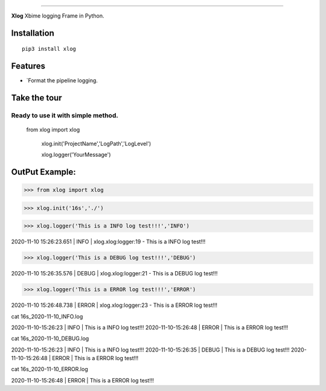 .. raw:: html

    <p align="center">
        <a href="#readme">
            <img alt="Xlog logo" src="https://www.xbiome.cn/images/logo.png">
        </a>
    </p>
    <p align="center">
        <a href="https://pypi.org/project/xlog/"><img alt="Pypi version" src="https://img.shields.io/pypi/v/loguru.svg"></a>
        <a href="https://pypi.org/project/xlog/"><img alt="Python versions" src="https://img.shields.io/badge/python-3.5%2B%20%7C%20PyPy-blue.svg"></a>
        <a href="https://pypi.org/project/xlog/"><img alt="Documentation" src="https://img.shields.io/readthedocs/loguru.svg"></a>
        <a href="https://pypi.org/project/xlog/"><img alt="Build status" src="https://img.shields.io/travis/Delgan/loguru/master.svg"></a>
        <a href="https://pypi.org/project/xlog/"><img alt="Coverage" src="https://img.shields.io/codecov/c/github/delgan/loguru/master.svg"></a>
        <a href="https://pypi.org/project/xlog/"><img alt="Code quality" src="https://img.shields.io/codacy/grade/4d97edb1bb734a0d9a684a700a84f555.svg"></a>
        <a href="https://pypi.org/project/xlog/"><img alt="License" src="https://img.shields.io/github/license/delgan/loguru.svg"></a>
    </p>

=========

**Xlog** Xbime logging Frame in Python.


.. end-of-readme-intro

Installation
------------

::

    pip3 install xlog


Features
--------

* `Format the pipeline logging.

Take the tour
-------------

.. highlight:: python3

.. |logger| replace:: ``logger``
.. _logger: https://loguru.readthedocs.io/en/stable/api/logger.html#loguru._logger.Logger

.. |add| replace:: ``add()``
.. _add: https://loguru.readthedocs.io/en/stable/api/logger.html#loguru._logger.Logger.add

.. |remove| replace:: ``remove()``
.. _remove: https://loguru.readthedocs.io/en/stable/api/logger.html#loguru._logger.Logger.remove

.. |complete| replace:: ``complete()``
.. _complete: https://loguru.readthedocs.io/en/stable/api/logger.html#loguru._logger.Logger.complete

.. |catch| replace:: ``catch()``
.. _catch: https://loguru.readthedocs.io/en/stable/api/logger.html#loguru._logger.Logger.catch

.. |bind| replace:: ``bind()``
.. _bind: https://loguru.readthedocs.io/en/stable/api/logger.html#loguru._logger.Logger.bind

.. |contextualize| replace:: ``contextualize()``
.. _contextualize: https://loguru.readthedocs.io/en/stable/api/logger.html#loguru._logger.Logger.contextualize

.. |patch| replace:: ``patch()``
.. _patch: https://loguru.readthedocs.io/en/stable/api/logger.html#loguru._logger.Logger.patch

.. |opt| replace:: ``opt()``
.. _opt: https://loguru.readthedocs.io/en/stable/api/logger.html#loguru._logger.Logger.opt

.. |trace| replace:: ``trace()``
.. _trace: https://loguru.readthedocs.io/en/stable/api/logger.html#loguru._logger.Logger.trace

.. |success| replace:: ``success()``
.. _success: https://loguru.readthedocs.io/en/stable/api/logger.html#loguru._logger.Logger.success

.. |level| replace:: ``level()``
.. _level: https://loguru.readthedocs.io/en/stable/api/logger.html#loguru._logger.Logger.level

.. |configure| replace:: ``configure()``
.. _configure: https://loguru.readthedocs.io/en/stable/api/logger.html#loguru._logger.Logger.configure

.. |disable| replace:: ``disable()``
.. _disable: https://loguru.readthedocs.io/en/stable/api/logger.html#loguru._logger.Logger.disable

.. |enable| replace:: ``enable()``
.. _enable: https://loguru.readthedocs.io/en/stable/api/logger.html#loguru._logger.Logger.enable

.. |parse| replace:: ``parse()``
.. _parse: https://loguru.readthedocs.io/en/stable/api/logger.html#loguru._logger.Logger.parse

.. _sinks: https://loguru.readthedocs.io/en/stable/api/logger.html#sink
.. _record dict: https://loguru.readthedocs.io/en/stable/api/logger.html#record
.. _log messages: https://loguru.readthedocs.io/en/stable/api/logger.html#message
.. _easily configurable: https://loguru.readthedocs.io/en/stable/api/logger.html#file
.. _markup tags: https://loguru.readthedocs.io/en/stable/api/logger.html#color
.. _fixes it: https://loguru.readthedocs.io/en/stable/api/logger.html#time
.. _No problem: https://loguru.readthedocs.io/en/stable/api/logger.html#env
.. _logging levels: https://loguru.readthedocs.io/en/stable/api/logger.html#levels

.. |better_exceptions| replace:: ``better_exceptions``
.. _better_exceptions: https://github.com/Qix-/better-exceptions

.. |notifiers| replace:: ``notifiers``
.. _notifiers: https://github.com/notifiers/notifiers


Ready to use it with simple method.
^^^^^^^^^^^^^^^^^^^^^^^^^^^^^^^^^^^^^^^^^^^^^^^


    from xlog import xlog

	xlog.init('ProjectName','LogPath','LogLevel')

	xlog.logger('YourMessage')

OutPut Example:
-----------------

>>> from xlog import xlog

>>> xlog.init('16s','./')

>>> xlog.logger('This is a INFO log test!!!','INFO')

2020-11-10 15:26:23.651 | INFO     | xlog.xlog:logger:19 - This is a INFO log test!!!

>>> xlog.logger('This is a DEBUG log test!!!','DEBUG')

2020-11-10 15:26:35.576 | DEBUG    | xlog.xlog:logger:21 - This is a DEBUG log test!!!

>>> xlog.logger('This is a ERROR log test!!!','ERROR')

2020-11-10 15:26:48.738 | ERROR    | xlog.xlog:logger:23 - This is a ERROR log test!!!



cat 16s_2020-11-10_INFO.log

2020-11-10-15:26:23  |  INFO  |  This is a INFO log test!!!
2020-11-10-15:26:48  |  ERROR  |  This is a ERROR log test!!!

cat 16s_2020-11-10_DEBUG.log

2020-11-10-15:26:23  |  INFO  |  This is a INFO log test!!!
2020-11-10-15:26:35  |  DEBUG  |  This is a DEBUG log test!!!
2020-11-10-15:26:48  |  ERROR  |  This is a ERROR log test!!!

cat 16s_2020-11-10_ERROR.log

2020-11-10-15:26:48  |  ERROR  |  This is a ERROR log test!!!
	

